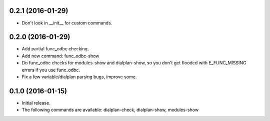 0.2.1 (2016-01-29)
~~~~~~~~~~~~~~~~~~

* Don't look in __init__ for custom commands.

0.2.0 (2016-01-29)
~~~~~~~~~~~~~~~~~~

* Add partial func_odbc checking.
* Add new command: func_odbc-show
* Do func_odbc checks for modules-show and dialplan-show, so you don't
  get flooded with E_FUNC_MISSING errors if you use func_odbc.
* Fix a few variable/dialplan parsing bugs, improve some.

0.1.0 (2016-01-15)
~~~~~~~~~~~~~~~~~~

* Initial release.
* The following commands are available:
  dialplan-check, dialplan-show, modules-show
